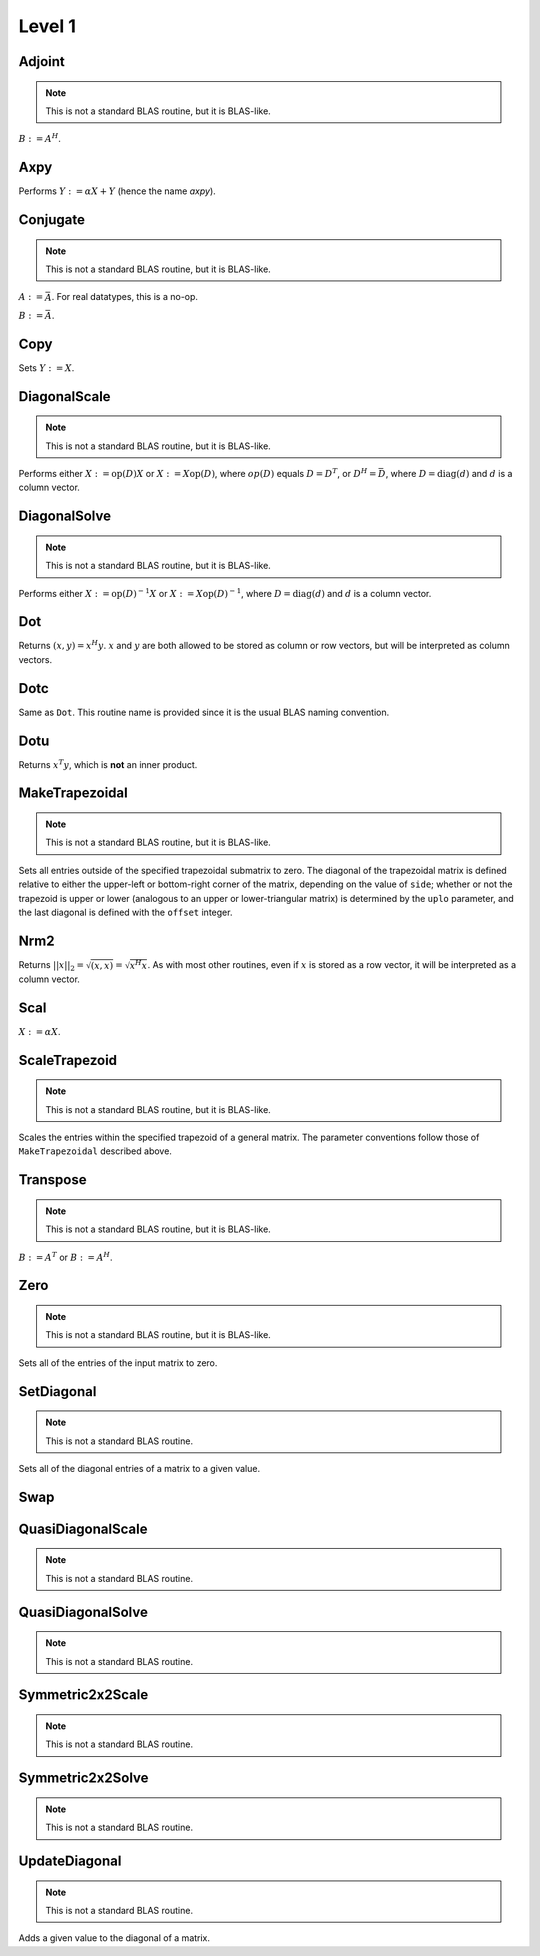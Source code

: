 Level 1
=======

Adjoint
-------
.. note:: 

   This is not a standard BLAS routine, but it is BLAS-like.

:math:`B := A^H`. 

.. cpp:function:: void Adjoint( const Matrix<T>& A, Matrix<T>& B )
.. cpp:function:: void Adjoint( const DistMatrix<T,U,V>& A, DistMatrix<T,W,Z>& B )

Axpy
----
Performs :math:`Y := \alpha X + Y` (hence the name *axpy*).

.. cpp:function:: void Axpy( T alpha, const Matrix<T>& X, Matrix<T>& Y )
.. cpp:function:: void Axpy( T alpha, const DistMatrix<T,U1,V1>& X, DistMatrix<T,U2,V2>& Y )

Conjugate
---------
.. note:: 

   This is not a standard BLAS routine, but it is BLAS-like.

:math:`A := \bar A`. For real datatypes, this is a no-op.

.. cpp:function:: void Conjugate( Matrix<T>& A )
.. cpp:function:: void Conjugate( DistMatrix<T,U,V>& A )

:math:`B := \bar A`.

.. cpp:function:: void Conjugate( const Matrix<T>& A, Matrix<T>& B )
.. cpp:function:: void Conjugate( const DistMatrix<T,U,V>& A, DistMatrix<T,W,Z>& B )

Copy
----
Sets :math:`Y := X`.

.. cpp:function:: void Copy( const Matrix<T>& X, Matrix<T>& Y )
.. cpp:function:: void Copy( const DistMatrix<T,U,V>& A, DistMatrix<T,W,Z>& B )

DiagonalScale
-------------
.. note::

   This is not a standard BLAS routine, but it is BLAS-like.

Performs either :math:`X := \mbox{op}(D) X` or :math:`X := X \mbox{op}(D)`, 
where :math:`op(D)` equals :math:`D=D^T`, or :math:`D^H=\bar D`, where
:math:`D = \mbox{diag}(d)` and :math:`d` is a column vector.

.. cpp:function:: void DiagonalScale( LeftOrRight side, Orientation orientation, const Matrix<T>& d, Matrix<T>& X )
.. cpp:function:: void DiagonalScale( LeftOrRight side, Orientation orientation, const DistMatrix<T,U,V>& d, DistMatrix<T,W,Z>& X )

DiagonalSolve
-------------
.. note::

   This is not a standard BLAS routine, but it is BLAS-like.

Performs either :math:`X := \mbox{op}(D)^{-1} X` or 
:math:`X := X \mbox{op}(D)^{-1}`, where :math:`D = \mbox{diag}(d)` and :math:`d`
is a column vector.

.. cpp:function:: void DiagonalSolve( LeftOrRight side, Orientation orientation, const Matrix<F>& d, Matrix<F>& X, bool checkIfSingular=false )
.. cpp:function:: void DiagonalSolve( LeftOrRight side, Orientation orientation, const DistMatrix<F,U,V>& d, DistMatrix<F,W,Z>& X, bool checkIfSingular=false )

Dot
---
Returns :math:`(x,y) = x^H y`. :math:`x` and :math:`y` are both allowed to be 
stored as column or row vectors, but will be interpreted as column vectors.

.. cpp:function:: T Dot( const Matrix<T>& x, const Matrix<T>& y )
.. cpp:function:: T Dot( const DistMatrix<T,U,V>& x, const DistMatrix<T,U,V>& y )

Dotc
----
Same as ``Dot``. This routine name is provided since it is the usual 
BLAS naming convention.

.. cpp:function:: T Dotc( const Matrix<T>& x, const Matrix<T>& y )
.. cpp:function:: T Dotc( const DistMatrix<T,U,V>& x, const DistMatrix<T,U,V>& y )

Dotu
----
Returns :math:`x^T y`, which is **not** an inner product.

.. cpp:function:: T Dotu( const Matrix<T>& x, const Matrix<T>& y )
.. cpp:function:: T Dotu( const DistMatrix<T,U,V>& x, const DistMatrix<T,U,V>& y )

MakeTrapezoidal
---------------
.. note::

   This is not a standard BLAS routine, but it is BLAS-like.

Sets all entries outside of the specified trapezoidal submatrix to zero.
The diagonal of the trapezoidal matrix is defined relative to either the 
upper-left or bottom-right corner of the matrix, depending on the 
value of ``side``; whether or not the trapezoid is upper or lower
(analogous to an upper or lower-triangular matrix) is determined by the 
``uplo`` parameter, and the last diagonal is defined with the ``offset`` 
integer.

.. cpp:function:: void MakeTrapezoidal( UpperOrLower uplo, Matrix<T>& A, int offset=0, LeftOrRight side=LEFT )
.. cpp:function:: void MakeTrapezoidal( UpperOrLower uplo, DistMatrix<T,U,V>& A, int offset=0, LeftOrRight side=LEFT )

Nrm2
----
Returns :math:`||x||_2 = \sqrt{(x,x)} = \sqrt{x^H x}`. As with most other 
routines, even if :math:`x` is stored as a row vector, it will be interpreted
as a column vector.

.. cpp:function:: Base<F> Nrm2( const Matrix<F>& x )
.. cpp:function:: Base<F> Nrm2( const DistMatrix<F>& x )

Scal
----
:math:`X := \alpha X`.

.. cpp:function:: void Scal( T alpha, Matrix<T>& X )
.. cpp:function:: void Scal( T alpha, DistMatrix<T,U,V>& X )

ScaleTrapezoid
--------------
.. note::

   This is not a standard BLAS routine, but it is BLAS-like.

Scales the entries within the specified trapezoid of a general matrix.
The parameter conventions follow those of ``MakeTrapezoidal`` described above.

.. cpp:function:: void ScaleTrapezoid( T alpha, UpperOrLower uplo, Matrix<T>& A, int offset=0, LeftOrRight side=LEFT )
.. cpp:function:: void ScaleTrapezoid( T alpha, UpperOrLower uplo, DistMatrix<T,U,V>& A, int offset=0, LeftOrRight side=LEFT )

Transpose
---------
.. note:: 

   This is not a standard BLAS routine, but it is BLAS-like.

:math:`B := A^T` or :math:`B := A^H`. 

.. cpp:function:: void Transpose( const Matrix<T>& A, Matrix<T>& B, bool conjugate=false )
.. cpp:function:: void Transpose( const DistMatrix<T,U,V>& A, DistMatrix<T,W,Z>& B )

Zero
----
.. note::
   
   This is not a standard BLAS routine, but it is BLAS-like.

Sets all of the entries of the input matrix to zero.

.. cpp:function:: void Zero( Matrix<T>& A )
.. cpp:function:: void Zero( DistMatrix<T,U,V>& A )

SetDiagonal
-----------
.. note::
   
   This is not a standard BLAS routine.

Sets all of the diagonal entries of a matrix to a given value.

.. cpp:function:: void SetDiagonal( Matrix<T>& A, T alpha )
.. cpp:function:: void SetDiagonal( DistMatrix<T,U,V>& A, T alpha )

.. cpp:function:: void SetDiagonal( Matrix<T>& A, T alpha, int offset=0, LeftOrRight side=LEFT )
.. cpp:function:: void SetDiagonal( DistMatrix<T,U,V>& A, T alpha, int offset=0, LeftOrRight side=LEFT )

Swap
----

.. cpp:function:: void Swap( Orientation orientation, Matrix<T>& A, Matrix<T>& B )
.. cpp:function:: void Swap( Orientation orientation, DistMatrix<T,U1,V1>& A, DistMatrix<T,U2,V2>& B )

   Replace :math:`A` and :math:`B` with each other, their transpose, or their
   adjoint.

.. cpp:function:: void RowSwap( Matrix<T>& A, int to, int from )
.. cpp:function:: void RowSwap( DistMatrix<T,U,V>& A, int to, int from )

   Swap rows `to` and `from` in the matrix.

.. cpp:function:: void ColumnSwap( Matrix<T>& A, int to, int from )
.. cpp:function:: void RowSwap( DistMatrix<T,U,V>& A, int to, int from )

   Swap columns `to` and `from` in the matrix.

.. cpp:function:: void SymmetricSwap( UpperOrLower uplo, Matrix<T>& A, int to, int from, bool conjugate=false )
.. cpp:function:: void SymmetricSwap( UpperOrLower uplo, DistMatrix<T>& A, int to, int from, bool conjugate=false )

   Symmetrically permute the `to` and `from` degrees of freedom within the 
   implicitly symmetric (Hermitian) matrix :math:`A` which stores its data
   in the specified triangle.

QuasiDiagonalScale
------------------

.. note::

   This is not a standard BLAS routine.

.. cpp:function:: void QuasiDiagonalScale( LeftOrRight side, UpperOrLower uplo, Orientation orientation, const Matrix<FMain>& d, const Matrix<F>& dSub, Matrix<F>& X, bool conjugate=false )
.. cpp:function:: void QuasiDiagonalScale( LeftOrRight side, UpperOrLower uplo, Orientation orientation, const DistMatrix<FMain,U,V>& d, const DistMatrix<F,U,V>& dSub, DistMatrix<F>& X, bool conjugate=false )

   Apply a symmetric (Hermitian) quasi-diagonal matrix to the matrix X.

QuasiDiagonalSolve
------------------

.. note::

   This is not a standard BLAS routine.

.. cpp:function:: void QuasiDiagonalSolve( LeftOrRight side, UpperOrLower uplo, Orientation orientation, const Matrix<FMain>& d, const Matrix<F>& dSub, Matrix<F>& X, bool conjugate=false )
.. cpp:function:: void QuasiDiagonalSolve( LeftOrRight side, UpperOrLower uplo, Orientation orientation, const DistMatrix<FMain,U,V>& d, const DistMatrix<F,U,V>& dSub, DistMatrix<F>& X, bool conjugate=false )

   Apply the inverse of a symmetric (Hermitian) quasi-diagonal matrix to the 
   matrix X.

Symmetric2x2Scale
-----------------

.. note::

   This is not a standard BLAS routine.

.. cpp:function:: void Symmetric2x2Scale( LeftOrRight side, UpperOrLower uplo, const Matrix<F>& D, Matrix<F>& A, bool conjugate=false )
.. cpp:function:: void Symmetric2x2Scale( LeftOrRight side, UpperOrLower uplo, const DistMatrix<F,STAR,STAR>& D, DistMatrix<F>& A, bool conjugate=false )

   Apply a 2x2 symmetric (Hermitian) matrix to the matrix A.

Symmetric2x2Solve
-----------------

.. note::

   This is not a standard BLAS routine.

.. cpp:function:: void Symmetric2x2Solve( LeftOrRight side, UpperOrLower uplo, const Matrix<F>& D, Matrix<F>& A, bool conjugate=false )
.. cpp:function:: void Symmetric2x2Solve( LeftOrRight side, UpperOrLower uplo, const DistMatrix<F,STAR,STAR>& D, DistMatrix<F>& A, bool conjugate=false )

   Apply the inverse of a 2x2 symmetric (Hermitian) matrix to the matrix A.

UpdateDiagonal
--------------
.. note::
   
   This is not a standard BLAS routine.

Adds a given value to the diagonal of a matrix.

.. cpp:function:: void UpdateDiagonal( Matrix<T>& A, T alpha )
.. cpp:function:: void UpdateDiagonal( DistMatrix<T,U,V>& A, T alpha )

.. cpp:function:: void UpdateDiagonal( Matrix<T>& A, T alpha, int offset=0, LeftOrRight side=LEFT )
.. cpp:function:: void UpdateDiagonal( DistMatrix<T,U,V>& A, T alpha, int offset=0, LeftOrRight side=LEFT )
